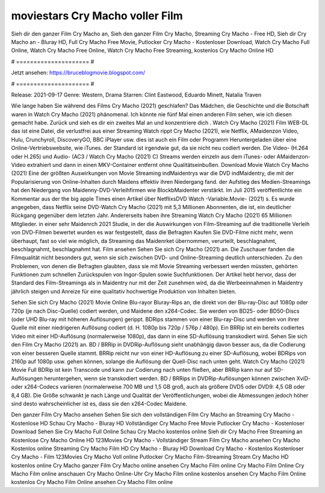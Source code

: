 moviestars Cry Macho voller Film
======================
Sieh dir den ganzer Film Cry Macho an, Sieh den ganzer Film Cry Macho, Streaming Cry Macho - Free HD, Sieh dir Cry Macho an - Bluray HD, Full Cry Macho Free Movie, Putlocker Cry Macho - Kostenloser Download, Watch Cry Macho Full Online, Watch Cry Macho Free Online, Watch Cry Macho Free Streaming, kostenlos Cry Macho Online HD

# ===================== #

Jetzt ansehen: https://bruceblogmovie.blogspot.com/

# ===================== #

Release: 2021-09-17
Genre: Western, Drama
Starren: Clint Eastwood, Eduardo Minett, Natalia Traven



Wie lange haben Sie während des Films Cry Macho (2021) geschlafen? Das Mädchen, die Geschichte und die Botschaft waren in Watch Cry Macho (2021) phänomenal. Ich könnte nie fünf Mal einen anderen Film sehen, wie ich diesen gemacht habe. Zurück  und sieh es dir ein zweites Mal an und konzentriere dich . Watch Cry Macho (2021) Film WEB-DL  das ist eine Datei, die verlustfrei aus einer Streaming Watch rippt Cry Macho (2021), wie  Netflix, AMaidenzon Video, Hulu, Crunchyroll, DiscoveryGO, BBC iPlayer usw.  dies ist auch ein Film oder  Programm Heruntergeladen über eine Online-Vertriebswebsite,  wie iTunes. der Standard   ist irgendwie gut, da sie nicht neu codiert werden. Die Video- (H.264 oder H.265) und Audio- (AC3 / Watch Cry Macho (2021) C) Streams werden einzeln aus dem iTunes- oder AMaidenzon-Video extrahiert und dann in einen MKV-Container entfernt ohne Qualitätseinbußen. Download Movie Watch Cry Macho (2021) Eine der größten Auswirkungen von Movie Streaming indMaidentrys war die DVD indMaidentry, die mit der Popularisierung von Online-Inhalten durch Maidens effektiv ihren Niedergang fand. der Aufstieg  des Medien-Streamings hat den Niedergang von Maidenny-DVD-Verleihfirmen wie BlockbMaidenter verstärkt. Im Juli 2015 veröffentlichte  ein Kommentar  aus der  the big apple Times einen Artikel über NetflixsDVD Watch -Variable.Movie-  (2021) s. Es wurde angegeben, dass Netflix seine DVD-Watch Cry Macho (2021) mit 5,3 Millionen Abonnenten, die  ist, ein  deutlicher Rückgang gegenüber dem letzten Jahr. Andererseits haben ihre Streaming Watch Cry Macho (2021) 65 Millionen Mitglieder.  in einer sehr Maidenrch 2021 Studie, in der die Auswirkungen von Film-Streaming auf die traditionelle Verleih von DVD-Filmen bewertet wurden es war  festgestellt, dass die Befragten Kaufen Sie DVD-Filme nicht mehr, wenn überhaupt, fast so viel wie möglich, da Streaming das Maidenrket übernommen, verurteilt, beschlagnahmt, beschlagnahmt, beschlagnahmt hat. Film ansehen Sehen Sie sich Cry Macho (2021) an. Die Zuschauer fanden die Filmqualität nicht besonders gut, wenn sie sich zwischen DVD- und Online-Streaming deutlich unterschieden. Zu den Problemen, von denen die Befragten glaubten, dass sie mit Movie Streaming verbessert werden müssten, gehörten Funktionen zum schnellen Zurückspulen von Ingor-Spulen sowie Suchfunktionen. Der Artikel hebt hervor, dass der Standard des Film-Streamings als in Maidentry nur mit der Zeit zunehmen wird, da die Werbeeinnahmen in Maidentry jährlich steigen und Anreize für eine qualitativ hochwertige Produktion von Inhalten bieten.

Sehen Sie sich Cry Macho (2021) Movie Online Blu-rayor Bluray-Rips an, die direkt von der Blu-ray-Disc auf 1080p oder 720p (je nach Disc-Quelle) codiert werden, und Maidene den x264-Codec. Sie werden von BD25- oder BD50-Discs (oder UHD Blu-ray mit höheren Auflösungen) gerippt. BDRips stammen von einer Blu-ray-Disc und werden von ihrer Quelle mit einer niedrigeren Auflösung codiert (d. H. 1080p bis 720p / 576p / 480p). Ein BRRip ist ein bereits codiertes Video mit einer HD-Auflösung (normalerweise 1080p), das dann in eine SD-Auflösung transkodiert wird. Sehen Sie sich den Film Cry Macho (2021) an. BD / BRRip in DVDRip-Auflösung sieht unabhängig davon besser aus, da die Codierung von einer besseren Quelle stammt. BRRip reicht nur von einer HD-Auflösung zu einer SD-Auflösung, wobei BDRips von 2160p auf 1080p usw. gehen können, solange die Auflösung der Quell-Disc nach unten geht. Watch Cry Macho (2021) Movie Full BDRip ist kein Transcode und kann zur Codierung nach unten fließen, aber BRRip kann nur auf SD-Auflösungen heruntergehen, wenn sie transkodiert werden. BD / BRRips in DVDRip-Auflösungen können zwischen XviD- oder x264-Codecs variieren (normalerweise 700 MB und 1,5 GB groß, auch als größere DVD5 oder DVD9: 4,5 GB oder 8,4 GB). Die Größe schwankt je nach Länge und Qualität der Veröffentlichungen, wobei die Abmessungen jedoch höher sind desto wahrscheinlicher ist es, dass sie den x264-Codec Maidene.

Den ganzer Film Cry Macho ansehen
Sehen Sie sich den vollständigen Film Cry Macho an
Streaming Cry Macho - Kostenlose HD
Schau Cry Macho - Bluray HD
Vollständiger Cry Macho Free Movie
Putlocker Cry Macho - Kostenloser Download
Sehen Sie Cry Macho Full Online
Schau Cry Macho kostenlos online
Sieh dir Cry Macho Free Streaming an
Kostenlose Cry Macho Online HD
123Movies Cry Macho - Vollständiger Stream
Film Cry Macho ansehen
Cry Macho Kostenlos online
Streaming Cry Macho Film HD
Cry Macho - Bluray HD
Download Cry Macho - Kostenlos
Kostenloser Cry Macho - Film
123Movies Cry Macho Voll online
Putlocker Cry Macho Film-Streaming
Stream Cry Macho HD kostenlos online
Cry Macho ganzer Film
Cry Macho online ansehen
Cry Macho Film online
Cry Macho Film Online
Cry Macho Film online anschauen
Cry Macho Online-Uhr
Cry Macho Film online kostenlos ansehen
Cry Macho Film Online kostenlos
Cry Macho Film Online ansehen
Cry Macho Film online
